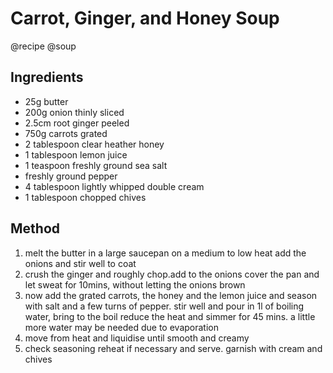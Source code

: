 * Carrot, Ginger, and Honey Soup
@recipe @soup

** Ingredients

- 25g butter
- 200g onion thinly sliced
- 2.5cm root ginger peeled
- 750g carrots grated
- 2 tablespoon clear heather honey
- 1 tablespoon lemon juice
- 1 teaspoon freshly ground sea salt
- freshly ground pepper
- 4 tablespoon lightly whipped double cream
- 1 tablespoon chopped chives

** Method

1. melt the butter in a large saucepan on a medium to low heat add the onions and stir well to coat
2. crush the ginger and roughly chop.add to the onions cover the pan and let sweat for 10mins, without letting the onions brown
3. now add the grated carrots, the honey and the lemon juice and season with salt and a few turns of pepper. stir well and pour in 1l of boiling water, bring to the boil reduce the heat and simmer for 45 mins. a little more water may be needed due to evaporation
4. move from heat and liquidise until smooth and creamy
5. check seasoning reheat if necessary and serve. garnish with cream and chives
